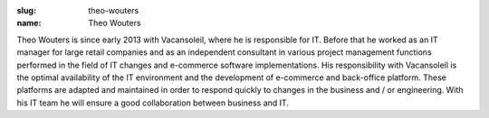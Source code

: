 :slug: theo-wouters
:name: Theo Wouters

Theo Wouters is since early 2013 with Vacansoleil, where he is responsible for IT.  Before that he worked as an IT manager for large retail companies and as an independent consultant in various project management functions performed in the field of IT changes and e-commerce software implementations. His responsibility with Vacansoleil is the optimal availability of the IT environment and the development of e-commerce and back-office platform. These platforms are adapted and maintained in order to respond quickly to changes in the business and / or engineering. With his IT team he will ensure a good collaboration between business and IT.
